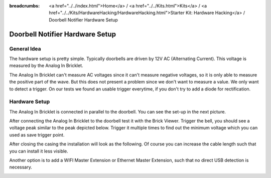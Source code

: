 
:breadcrumbs: <a href="../../index.html">Home</a> / <a href="../../Kits.html">Kits</a> / <a href="../../Kits/HardwareHacking/HardwareHacking.html">Starter Kit: Hardware Hacking</a> / Doorbell Notifier Hardware Setup

.. _starter_kit_hardware_hacking_doorbell_notifier_hardware_setup:

Doorbell Notifier Hardware Setup
================================

General Idea
^^^^^^^^^^^^

The hardware setup is pretty simple. Typically doorbells are driven by 12V AC 
(Alternating Current). This voltage is measured by the Analog In Bricklet. 

The Analog In Bricklet can't measure AC voltages since it can't measure negative 
voltages, so it is only able to measure the positive part of the wave.
But this does not present a problem since we don't want to measure a value.
We only want to detect a trigger. On our tests we found an usable trigger 
everytime, if you don't try to add a diode for rectification.

Hardware Setup
^^^^^^^^^^^^^^

The Analog In Bricklet is connected in parallel to the doorbell. You can see 
the set-up in the next picture.




.. image:: /Images/Kits/hardware_hacking_doorbell_open_350.jpg
   :scale: 100 %
   :alt: Analog In Bricklet attached to Doorbell
   :align: center
   :target: ../../_images/Kits/hardware_hacking_doorbell_open.jpg

After connecting the Analog In Bricklet to the doorbell
test it with the Brick Viewer. Trigger the bell, you should
see a voltage peak similar to the peak depicted below.
Trigger it multiple times to find out the minimum voltage
which you can used as save trigger point.

.. image:: /Images/Kits/hardware_hacking_doorbell_brickv_350.jpg
   :scale: 100 %
   :alt: Doorbell Voltage Signal in Brick Viewer
   :align: center
   :target: ../../_images/Kits/hardware_hacking_doorbell_brickv.jpg

After closing the casing the installation will look as the following. Of course
you can increase the cable length such that you can install it less visible.

.. image:: /Images/Kits/hardware_hacking_doorbell_closed_350.jpg
   :scale: 100 %
   :alt: Analog In Bricklet attached to Doorbell with closed casing
   :align: center
   :target: ../../_images/Kits/hardware_hacking_doorbell_closed.jpg

Another option is to add a WIFI Master Extension or Ethernet Master Extension, 
such that no direct USB detection is necessary.

.. image:: /Images/Kits/hardware_hacking_doorbell_wifi_350.jpg
   :scale: 100 %
   :alt: Analog In Bricklet attached to Doorbell with WiFi Extension
   :align: center
   :target: ../../_images/Kits/hardware_hacking_doorbell_wifi.jpg


